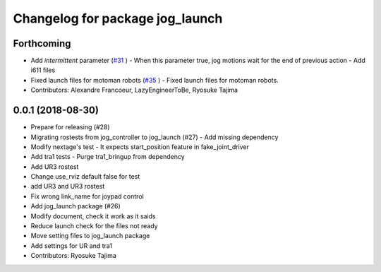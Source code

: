 ^^^^^^^^^^^^^^^^^^^^^^^^^^^^^^^^
Changelog for package jog_launch
^^^^^^^^^^^^^^^^^^^^^^^^^^^^^^^^

Forthcoming
-----------
* Add `intermittent` parameter (`#31 <https://github.com/tork-a/jog_control/issues/31>`_ )
  - When this parameter true, jog motions wait for the end of previous action
  - Add i611 files
* Fixed launch files for motoman robots (`#35 <https://github.com/tork-a/jog_control/issues/35>`_ )
  - Fixed launch files for motoman robots.
* Contributors: Alexandre Francoeur, LazyEngineerToBe, Ryosuke Tajima

0.0.1 (2018-08-30)
------------------
* Prepare for releasing (#28)
* Migrating rostests from jog_controller to jog_launch (#27)
  - Add missing dependency
* Modify nextage's test
  - It expects start_position feature in fake_joint_driver
* Add tra1 tests
  - Purge tra1_bringup from dependency
* Add UR3 rostest
* Change use_rviz default false for test
* add UR3 and UR3 rostest
* Fix wrong link_name for joypad control
* Add jog_launch package (#26)
* Modify document, check it work as it saids
* Reduce launch check for the files not ready
* Move setting files to jog_launch package
* Add settings for UR and tra1
* Contributors: Ryosuke Tajima
